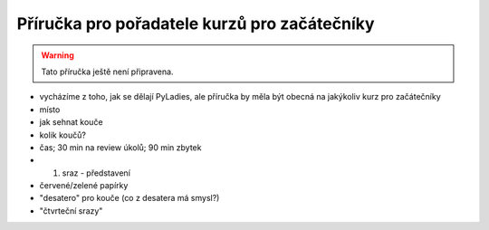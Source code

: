 Příručka pro pořadatele kurzů pro začátečníky
=============================================

.. warning::
    Tato příručka ještě není připravena.

- vycházíme z toho, jak se dělají PyLadies, ale příručka by měla být obecná na jakýkoliv kurz pro začátečníky
- místo
- jak sehnat kouče
- kolik koučů?
- čas; 30 min na review úkolů; 90 min zbytek
- 1. sraz - představení
- červené/zelené papírky
- "desatero" pro kouče (co z desatera má smysl?)
- "čtvrteční srazy"
